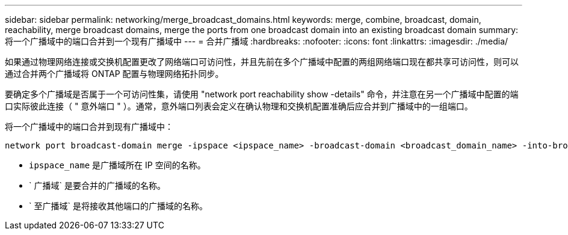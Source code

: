 ---
sidebar: sidebar 
permalink: networking/merge_broadcast_domains.html 
keywords: merge, combine, broadcast, domain, reachability, merge broadcast domains, merge the ports from one broadcast domain into an existing broadcast domain 
summary: 将一个广播域中的端口合并到一个现有广播域中 
---
= 合并广播域
:hardbreaks:
:nofooter: 
:icons: font
:linkattrs: 
:imagesdir: ./media/


[role="lead"]
如果通过物理网络连接或交换机配置更改了网络端口可访问性，并且先前在多个广播域中配置的两组网络端口现在都共享可访问性，则可以通过合并两个广播域将 ONTAP 配置与物理网络拓扑同步。

要确定多个广播域是否属于一个可访问性集，请使用 "network port reachability show -details" 命令，并注意在另一个广播域中配置的端口实际彼此连接（ " 意外端口 " ）。通常，意外端口列表会定义在确认物理和交换机配置准确后应合并到广播域中的一组端口。

将一个广播域中的端口合并到现有广播域中：

....
network port broadcast-domain merge -ipspace <ipspace_name> -broadcast-domain <broadcast_domain_name> -into-broadcast-domain <broadcast_domain_name>
....
* `ipspace_name` 是广播域所在 IP 空间的名称。
* ` 广播域` 是要合并的广播域的名称。
* ` 至广播域` 是将接收其他端口的广播域的名称。

